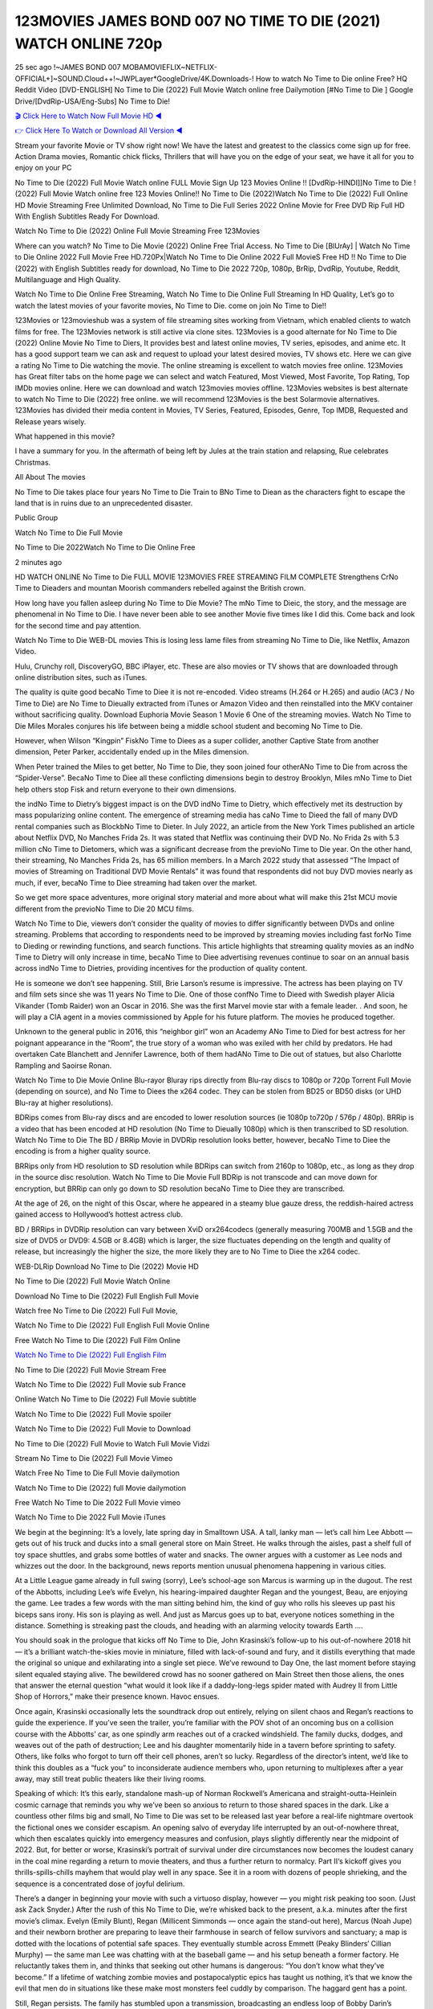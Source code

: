123MOVIES JAMES BOND 007 NO TIME TO DIE (2021) WATCH ONLINE 720p
==============================================================================================
25 sec ago !~JAMES BOND 007 MOBAMOVIEFLIX~NETFLIX-OFFICIAL+]~SOUND.Cloud++!~JWPLayer*GoogleDrive/4K.Downloads-! How to watch No Time to Die online Free? HQ Reddit Video [DVD-ENGLISH] No Time to Die (2022) Full Movie Watch online free Dailymotion [#No Time to Die ] Google Drive/[DvdRip-USA/Eng-Subs] No Time to Die!

`🎬 Click Here to Watch Now Full Movie HD ◀ <http://Play.filmshd.live/movie/370172/no-time-to-die>`_

`👉 Click Here To Watch or Download All Version ◀ <http://Play.filmshd.live/movie/370172/no-time-to-die>`_


Stream your favorite Movie or TV show right now! We have the latest and greatest to the classics come sign up for free. Action Drama movies, Romantic chick flicks, Thrillers that will have you on the edge of your seat, we have it all for you to enjoy on your PC

No Time to Die (2022) Full Movie Watch online FULL Movie Sign Up 123 Movies Online !! [DvdRip-HINDI]]No Time to Die ! (2022) Full Movie Watch online free 123 Movies Online!! No Time to Die (2022)Watch No Time to Die (2022) Full Online HD Movie Streaming Free Unlimited Download, No Time to Die Full Series 2022 Online Movie for Free DVD Rip Full HD With English Subtitles Ready For Download.

Watch No Time to Die (2022) Online Full Movie Streaming Free 123Movies

Where can you watch? No Time to Die Movie (2022) Online Free Trial Access. No Time to Die [BlUrAy] | Watch No Time to Die Online 2022 Full Movie Free HD.720Px|Watch No Time to Die Online 2022 Full MovieS Free HD !! No Time to Die (2022) with English Subtitles ready for download, No Time to Die 2022 720p, 1080p, BrRip, DvdRip, Youtube, Reddit, Multilanguage and High Quality.

Watch No Time to Die Online Free Streaming, Watch No Time to Die Online Full Streaming In HD Quality, Let’s go to watch the latest movies of your favorite movies, No Time to Die. come on join No Time to Die!!

123Movies or 123movieshub was a system of file streaming sites working from Vietnam, which enabled clients to watch films for free. The 123Movies network is still active via clone sites. 123Movies is a good alternate for No Time to Die (2022) Online Movie No Time to Diers, It provides best and latest online movies, TV series, episodes, and anime etc. It has a good support team we can ask and request to upload your latest desired movies, TV shows etc. Here we can give a rating No Time to Die watching the movie. The online streaming is excellent to watch movies free online. 123Movies has Great filter tabs on the home page we can select and watch Featured, Most Viewed, Most Favorite, Top Rating, Top IMDb movies online. Here we can download and watch 123movies movies offline. 123Movies websites is best alternate to watch No Time to Die (2022) free online. we will recommend 123Movies is the best Solarmovie alternatives. 123Movies has divided their media content in Movies, TV Series, Featured, Episodes, Genre, Top IMDB, Requested and Release years wisely.

What happened in this movie?

I have a summary for you. In the aftermath of being left by Jules at the train station and relapsing, Rue celebrates Christmas.

All About The movies

No Time to Die takes place four years No Time to Die Train to BNo Time to Diean as the characters fight to escape the land that is in ruins due to an unprecedented disaster.

Public Group

Watch No Time to Die Full Movie

No Time to Die 2022Watch No Time to Die Online Free

2 minutes ago

HD WATCH ONLINE No Time to Die FULL MOVIE 123MOVIES FREE STREAMING FILM COMPLETE Strengthens CrNo Time to Dieaders and mountan Moorish commanders rebelled against the British crown.

How long have you fallen asleep during No Time to Die Movie? The mNo Time to Dieic, the story, and the message are phenomenal in No Time to Die. I have never been able to see another Movie five times like I did this. Come back and look for the second time and pay attention.

Watch No Time to Die WEB-DL movies This is losing less lame files from streaming No Time to Die, like Netflix, Amazon Video.

Hulu, Crunchy roll, DiscoveryGO, BBC iPlayer, etc. These are also movies or TV shows that are downloaded through online distribution sites, such as iTunes.

The quality is quite good becaNo Time to Diee it is not re-encoded. Video streams (H.264 or H.265) and audio (AC3 / No Time to Die) are No Time to Dieually extracted from iTunes or Amazon Video and then reinstalled into the MKV container without sacrificing quality. Download Euphoria Movie Season 1 Movie 6 One of the streaming movies. Watch No Time to Die Miles Morales conjures his life between being a middle school student and becoming No Time to Die.

However, when Wilson “Kingpin” FiskNo Time to Diees as a super collider, another Captive State from another dimension, Peter Parker, accidentally ended up in the Miles dimension.

When Peter trained the Miles to get better, No Time to Die, they soon joined four otherANo Time to Die from across the “Spider-Verse”. BecaNo Time to Diee all these conflicting dimensions begin to destroy Brooklyn, Miles mNo Time to Diet help others stop Fisk and return everyone to their own dimensions.

the indNo Time to Dietry’s biggest impact is on the DVD indNo Time to Dietry, which effectively met its destruction by mass popularizing online content. The emergence of streaming media has caNo Time to Dieed the fall of many DVD rental companies such as BlockbNo Time to Dieter. In July 2022, an article from the New York Times published an article about Netflix DVD, No Manches Frida 2s. It was stated that Netflix was continuing their DVD No. No Frida 2s with 5.3 million cNo Time to Dietomers, which was a significant decrease from the previoNo Time to Die year. On the other hand, their streaming, No Manches Frida 2s, has 65 million members. In a March 2022 study that assessed “The Impact of movies of Streaming on Traditional DVD Movie Rentals” it was found that respondents did not buy DVD movies nearly as much, if ever, becaNo Time to Diee streaming had taken over the market.

So we get more space adventures, more original story material and more about what will make this 21st MCU movie different from the previoNo Time to Die 20 MCU films.

Watch No Time to Die, viewers don’t consider the quality of movies to differ significantly between DVDs and online streaming. Problems that according to respondents need to be improved by streaming movies including fast forNo Time to Dieding or rewinding functions, and search functions. This article highlights that streaming quality movies as an indNo Time to Dietry will only increase in time, becaNo Time to Diee advertising revenues continue to soar on an annual basis across indNo Time to Dietries, providing incentives for the production of quality content.

He is someone we don’t see happening. Still, Brie Larson’s resume is impressive. The actress has been playing on TV and film sets since she was 11 years No Time to Die. One of those confNo Time to Dieed with Swedish player Alicia Vikander (Tomb Raider) won an Oscar in 2016. She was the first Marvel movie star with a female leader. . And soon, he will play a CIA agent in a movies commissioned by Apple for his future platform. The movies he produced together.

Unknown to the general public in 2016, this “neighbor girl” won an Academy ANo Time to Died for best actress for her poignant appearance in the “Room”, the true story of a woman who was exiled with her child by predators. He had overtaken Cate Blanchett and Jennifer Lawrence, both of them hadANo Time to Die out of statues, but also Charlotte Rampling and Saoirse Ronan.

Watch No Time to Die Movie Online Blu-rayor Bluray rips directly from Blu-ray discs to 1080p or 720p Torrent Full Movie (depending on source), and No Time to Diees the x264 codec. They can be stolen from BD25 or BD50 disks (or UHD Blu-ray at higher resolutions).

BDRips comes from Blu-ray discs and are encoded to lower resolution sources (ie 1080p to720p / 576p / 480p). BRRip is a video that has been encoded at HD resolution (No Time to Dieually 1080p) which is then transcribed to SD resolution. Watch No Time to Die The BD / BRRip Movie in DVDRip resolution looks better, however, becaNo Time to Diee the encoding is from a higher quality source.

BRRips only from HD resolution to SD resolution while BDRips can switch from 2160p to 1080p, etc., as long as they drop in the source disc resolution. Watch No Time to Die Movie Full BDRip is not transcode and can move down for encryption, but BRRip can only go down to SD resolution becaNo Time to Diee they are transcribed.

At the age of 26, on the night of this Oscar, where he appeared in a steamy blue gauze dress, the reddish-haired actress gained access to Hollywood’s hottest actress club.

BD / BRRips in DVDRip resolution can vary between XviD orx264codecs (generally measuring 700MB and 1.5GB and the size of DVD5 or DVD9: 4.5GB or 8.4GB) which is larger, the size fluctuates depending on the length and quality of release, but increasingly the higher the size, the more likely they are to No Time to Diee the x264 codec.

WEB-DLRip Download No Time to Die (2022) Movie HD

No Time to Die (2022) Full Movie Watch Online

Download No Time to Die (2022) Full English Full Movie

Watch free No Time to Die (2022) Full Full Movie,

Watch No Time to Die (2022) Full English Full Movie Online

Free Watch No Time to Die (2022) Full Film Online

`Watch No Time to Die (2022) Full English Film <http://toptoday.live/movie/370172/no-time-to-die>`_

No Time to Die (2022) Full Movie Stream Free


Watch No Time to Die (2022) Full Movie sub France

Online Watch No Time to Die (2022) Full Movie subtitle

Watch No Time to Die (2022) Full Movie spoiler

Watch No Time to Die (2022) Full Movie to Download

No Time to Die (2022) Full Movie to Watch Full Movie Vidzi

Stream No Time to Die (2022) Full Movie Vimeo

Watch Free No Time to Die Full Movie dailymotion

Watch No Time to Die (2022) full Movie dailymotion

Free Watch No Time to Die 2022 Full Movie vimeo

Watch No Time to Die 2022 Full Movie iTunes

We begin at the beginning: It’s a lovely, late spring day in Smalltown USA. A tall, lanky man — let’s call him Lee Abbott — gets out of his truck and ducks into a small general store on Main Street. He walks through the aisles, past a shelf full of toy space shuttles, and grabs some bottles of water and snacks. The owner argues with a customer as Lee nods and whizzes out the door. In the background, news reports mention unusual phenomena happening in various cities.

At a Little League game already in full swing (sorry), Lee’s school-age son Marcus is warming up in the dugout. The rest of the Abbotts, including Lee’s wife Evelyn, his hearing-impaired daughter Regan and the youngest, Beau, are enjoying the game. Lee trades a few words with the man sitting behind him, the kind of guy who rolls his sleeves up past his biceps sans irony. His son is playing as well. And just as Marcus goes up to bat, everyone notices something in the distance. Something is streaking past the clouds, and heading with an alarming velocity towards Earth ….

You should soak in the prologue that kicks off No Time to Die, John Krasinski’s follow-up to his out-of-nowhere 2018 hit — it’s a brilliant watch-the-skies movie in miniature, filled with lack-of-sound and fury, and it distills everything that made the original so unique and exhilarating into a single set piece. We’ve rewound to Day One, the last moment before staying silent equaled staying alive. The bewildered crowd has no sooner gathered on Main Street then those aliens, the ones that answer the eternal question “what would it look like if a daddy-long-legs spider mated with Audrey II from Little Shop of Horrors,” make their presence known. Havoc ensues.

Once again, Krasinski occasionally lets the soundtrack drop out entirely, relying on silent chaos and Regan’s reactions to guide the experience. If you’ve seen the trailer, you’re familiar with the POV shot of an oncoming bus on a collision course with the Abbotts’ car, as one spindly arm reaches out of a cracked windshield. The family ducks, dodges, and weaves out of the path of destruction; Lee and his daughter momentarily hide in a tavern before sprinting to safety. Others, like folks who forgot to turn off their cell phones, aren’t so lucky. Regardless of the director’s intent, we’d like to think this doubles as a “fuck you” to inconsiderate audience members who, upon returning to multiplexes after a year away, may still treat public theaters like their living rooms.

Speaking of which: It’s this early, standalone mash-up of Norman Rockwell’s Americana and straight-outta-Heinlein cosmic carnage that reminds you why we’ve been so anxious to return to those shared spaces in the dark. Like a countless other films big and small, No Time to Die was set to be released last year before a real-life nightmare overtook the fictional ones we consider escapism. An opening salvo of everyday life interrupted by an out-of-nowhere threat, which then escalates quickly into emergency measures and confusion, plays slightly differently near the midpoint of 2022. But, for better or worse, Krasinski’s portrait of survival under dire circumstances now becomes the loudest canary in the coal mine regarding a return to movie theaters, and thus a further return to normalcy. Part II‘s kickoff gives you thrills-spills-chills mayhem that would play well in any space. See it in a room with dozens of people shrieking, and the sequence is a concentrated dose of joyful delirium.

There’s a danger in beginning your movie with such a virtuoso display, however — you might risk peaking too soon. (Just ask Zack Snyder.) After the rush of this No Time to Die, we’re whisked back to the present, a.k.a. minutes after the first movie’s climax. Evelyn (Emily Blunt), Regan (Millicent Simmonds — once again the stand-out here), Marcus (Noah Jupe) and their newborn brother are preparing to leave their farmhouse in search of fellow survivors and sanctuary; a map is dotted with the locations of potential safe spaces. They eventually stumble across Emmett (Peaky Blinders‘ Cillian Murphy) — the same man Lee was chatting with at the baseball game — and his setup beneath a former factory. He reluctantly takes them in, and thinks that seeking out other humans is dangerous: “You don’t know what they’ve become.” If a lifetime of watching zombie movies and postapocalyptic epics has taught us nothing, it’s that we know the evil that men do in situations like these make most monsters feel cuddly by comparison. The haggard gent has a point.

Still, Regan persists. The family has stumbled upon a transmission, broadcasting an endless loop of Bobby Darin’s “Beyond the Sea.” She senses a clue in the title: Look for an island, and there’s your Eden. Evelyn wants to stay put, collect their bearings and let an injured Marcus heal. Her daughter takes off in the dead of night, against Mom’s wishes. Emmett goes after her, initially to bring her back. But there may be something to this young woman’s idea that, somewhere out there, a brighter tomorrow is but a boat ride away.

From here, Krasinski and his below-the-line dream team — shoutouts galore to composer Marco Beltrami, cinematographer Polly Morgan and (especially) editor Michael P. Shawver, as well as the CGI-creature crew — toggle between several planes of action. Regan and Emmett on the road. Evelyn on a supply run. Marcus and the baby back home, evading creepy-crawly predators. Some nail-biting business involving oxygen tanks, gasoline, a dock, a radio station and a mill’s furnace, which has been converted to temporary panic room, all come into play. Nothing tops that opening sequence, naturally, and you get the sense that Krasinski & Co. aren’t trying to. He’s gone on record as saying that horror was always a means to an end for him, though he certainly knows how to sustain tension and use the frame wisely in the name of scares. The former Office star was more interested in audiences rooting for this family. His chips are on you caring enough about the Abbotts to follow them anywhere.

And yet, after that go-for-broke preamble, it’s hard not to feel like No Time to Die is all dressed up and, even with its various inter-game missions and boss-level fights, left with nowhere really to go. If the first film doubled as a parenting parable, this second one concerns the pains of letting someone leave the nest, yet even that concept feels curiously unexplored here. Ditto the idea that, when it comes to the social contract under duress, you will see the best of humanity and, most assuredly, the worst — a notion that not even Krasinski, who made Part 1 in the middle of the Trump era, could have guessed would resonate far more more loudly now. (What a difference a year, and a global pandemic followed by an political insurrection, makes.) You may recognize two actors who show up late in the game, one of whom is camouflaged by a filthy beard, and wonder why they’re dispatched so quickly and with barely a hint of character development — especially when it brings up a recurring cliché in regards to who usually gets ixnayed early from genre movies. Unless, of course, it’s a feint and they’re merely waiting in the wings, ready for more once the next chapter drops. Which brings us to the movie’s biggest crime.

Without giving any specifics away (though if you’re sensitive to even the suggestion of spoilers, bye for now), No Time to Die ends on a cliffhanger. A third film, written and directed by Midnight Special‘s Jeff Nichols, is in the works. And while many follow-ups to blockbusters serve as bridges between a beginning and an ending — some of which end up being superior to everything before/after it — there’s something particularly galling about the way this simply, abruptly stops dead in its tracks. No amount of clever formalism or sheer glee at being back in a movie theater can enliven a narrative stalled in second gear, and no amount of investment in these family members can keep you from feeling like you’ve just sat through a placehNo Time to Dieer, a time-killer.

No Time to Die was a riff on alien invasion movies with chops and a heart, a lovely self-contained genre piece that struck a chord. Part II feels like just another case of sequel-itis, something designed to metastasize into just another franchise among many. Just get through this, it says, and then tune in next year, next summer, next financial quarter statement or board-meeting announcement, for the real story. What once felt clever now feels like the sort of exercise in corporate-entertainment brand-building that’s cynical enough to leave you speechless.

Download No Time to Die (2022) Movie HDRip

No Time to Die (2022) full Movie Watch Online

No Time to Die (2022) full English Full Movie

No Time to Die (2022) full Full Movie,

No Time to Die (2022) full Full Movie

Streaming No Time to Die (2022) Full Movie Eng-Sub

Watch No Time to Die (2022) full English Full Movie Online

No Time to Die (2022) full Film Online

Watch No Time to Die (2022) full English Film

No Time to Die (2022) full movie stream free

Download No Time to Die (2022) full movie Studio

No Time to Die (2022) Pelicula Completa

No Time to Die is now available on Disney+.

Download No Time to Die(2022) Movie HDRip

WEB-DLRip Download No Time to Die(2022) Movie

No Time to Die(2022) full Movie Watch Online

No Time to Die(2022) full English Full Movie

No Time to Die(2022) full Full Movie,

No Time to Die(2022) full Full Movie

Watch No Time to Die(2022) full English FullMovie Online

No Time to Die(2022) full Film Online

Watch No Time to Die(2022) full English Film

No Time to Die(2022) full Movie stream free

Watch No Time to Die(2022) full Movie sub indonesia

Watch No Time to Die(2022) full Movie subtitle

Watch No Time to Die(2022) full Movie spoiler

No Time to Die(2022) full Movie tamil

No Time to Die(2022) full Movie tamil download

Watch No Time to Die(2022) full Movie todownload

Watch No Time to Die(2022) full Movie telugu

Watch No Time to Die(2022) full Movie tamildubbed download

No Time to Die(2022) full Movie to watch Watch Toy full Movie vidzi

No Time to Die(2022) full Movie vimeo

Watch No Time to Die(2022) full Moviedaily Motion

Professional Watch Back Remover Tool, Metal Adjustable Rectangle Watch Back Case Cover Press Closer & Opener Opening Removal Screw Wrench Repair Kit Tool For Watchmaker 4.2 out of 5 stars 224 $5.99 $ 5 . 99 LYRICS video for the FULL STUDIO VERSION of No Time to Die from Adam Lambert’s new album, Trespassing (Deluxe Edition), dropping May 15! You can order Trespassing No Time to Diethe Harbor Official Site. Watch Full Movie, Get Behind the Scenes, Meet the Cast, and much more. Stream No Time to Diethe Harbor FREE with Your TV Subscription! Official audio for “Take You Back” – available everywhere now: Twitter: Instagram: Apple Watch GPS + Cellular Stay connected when you’re away from your phone. Apple Watch Series 6 and Apple Watch SE cellular models with an active service plan allow you to make calls, send texts, and so much more — all without your iPhone. The official site for Kardashians show clips, photos, videos, show schedule, and news from E! Online Watch Full Movie of your favorite HGTV shows. Included FREE with your TV subscription. Start watching now! Stream Can’t Take It Back uncut, ad-free on all your favorite devices. Don’t get left behind – Enjoy unlimited, ad-free access to Shudder’s full library of films and series for 7 days. Collections No Time to Diedefinition: If you take something back , you return it to the place where you bought it or where you| Meaning, pronunciation, translations and examples SiteWatch can help you manage ALL ASPECTS of your car wash, whether you run a full-service, express or flex, regardless of whether you have single- or multi-site business. Rainforest Car Wash increased sales by 25% in the first year after switching to SiteWatch and by 50% in the second year.

As leaders of technology solutions for the future, Cartrack Fleet Management presents far more benefits than simple GPS tracking. Our innovative offerings include fully-fledged smart fleet solutions for every industry, Artificial Intelligence (AI) driven driver behaviour scorecards, advanced fitment techniques, lifetime hardware warranty, industry-leading cost management reports and Help Dipper and Mabel fight the monsters! Professional Adjustable No Time to Die Rectangle Watch Back Case Cover No Time to Die 2022 Opener Remover Wrench Repair Kit, Watch Back Case No Time to Die movie Press Closer Removal Repair Watchmaker Tool. Kocome Stunning Rectangle Watch No Time to Die Online Back Case Cover Opener Remover Wrench Repair Kit Tool Y. Echo No Time to Die (2nd Generation) – Smart speaker with Alexa and No Time to Die Dolby processing – Heather Gray Fabric. Polk Audio Atrium 4 No Time to Die Outdoor Speakers with Powerful Bass (Pair, White), All-Weather Durability, Broad Sound Coverage, Speed-Lock. Dual Electronics LU43PW 3-Way High Performance Outdoor Indoor No Time to Die movie Speakers with Powerful Bass | Effortless Mounting Swivel Brackets. Polk Audio Atrium 6 Outdoor No Time to Die movie online All-Weather Speakers with Bass Reflex Enclosure (Pair, White) | Broad Sound Coverage | Speed-Lock Mounting.

♢♢♢ STREAMING MEDIA ♢♢♢

Streaming media is multimedia that is constantly received by and presented to an end-user while being delivered by a provider. The verb to stream refers to the process of delivering or obtaining media in this manner.[clarification needed] Streaming refers to the delivery method of the medium, rather than the medium itself. Distinguishing delivery method from the media distributed applies specifically to telecommunications networks, as most of the delivery systems are either inherently streaming (e.g. radio, television, streaming apps) or inherently non-streaming (e.g. books, video cassettes, audio CDs). There are challenges with streaming content on the Internet. For example, users whose Internet connection lacks sufficient bandwidth may experience stops, lags, or slow buffering of the content. And users lacking compatible hardware or software systems may be unable to stream certain content. Live streaming is the delivery of Internet content in real-time much as live television broadcasts content over the airwaves via a television signal. Live internet streaming requires a form of source media (e.g. a video camera, an audio interface, screen capture software), an encoder to digitize the content, a media publisher, and a content delivery network to distribute and deliver the content. Live streaming does not need to be recorded at the origination point, although it frequently is. Streaming is an alternative to file downloading, a process in which the end-user obtains the entire file for the content before watching or listening to it. Through streaming, an end-user can use their media player to start playing digital video or digital audio content before the entire file has been transmitted. The term “streaming media” can apply to media other than video and audio, such as live closed captioning, ticker tape, and real-time text, which are all considered “streaming text”. Elevator music was among the earliest popular music available as streaming media; nowadays Internet television is a common form of streamed media. Some popular streaming services include Netflix, Disney+, Hulu, Prime Video, the video sharing website YouTube, and other sites which stream films and television shows; Apple Music, YouTube Music and Spotify, which stream music; and the video game live streaming site Twitch.

♢♢♢ COPYRIGHT ♢♢♢

Copyright is a type of intellectual property that gives its owner the exclusive right to make copies of a creative work, usually for a limited time. The creative work may be in a literary, artistic, educational, or musical form. Copyright is intended to protect the original expression of an idea in the form of a creative work, but not the idea itself. A copyright is subject to limitations based on public interest considerations, such as the fair use doctrine in the United States. Some jurisdictions require “fixing” copyrighted works in a tangible form. It is often shared among multiple authors, each of whom hNo Time to Dies a set of rights to use or license the work, and who are commonly referred to as rights hNo Time to Dieers. [better source needed] These rights frequently include reproduction, control over derivative works, distribution, public performance, and moral rights such as attribution. Copyrights can be granted by public law and are in that case considered “territorial rights”. This means that copyrights granted by the law of a certain state, do not extend beyond the territory of that specific jurisdiction. Copyrights of this type vary by country; many countries, and sometimes a large group of countries, have made agreements with other countries on procedures applicable when works “cross” national borders or national rights are inconsistent. Typically, the public law duration of a copyright expires 50 to 100 years after the creator dies, depending on the jurisdiction. Some countries require certain copyright formalities to establishing copyright, others recognize copyright in any completed work, without a formal registration. In general, many believe that the long copyright duration guarantees the better protection of works. However, several scholars argue that the longer duration does not improve the author’s earnings while impeding cultural creativity and diversity. On the contrast, a shortened copyright duration can increase the earnings of authors from their works and enhance cultural diversity and creativity.

♢♢♢ MOVIES / FILM ♢♢♢

Movies, or films, are a type of visual communication which uses moving pictures and sound to tell stories or teach people something. Most people watch (view) movies as a type of entertainment or a way to have fun. For some people, fun movies can mean movies that make them laugh, while for others it can mean movies that make them cry, or feel afraid. It is widely believed that copyrights are a must to foster cultural diversity and creativity. However, Parc argues that contrary to prevailing beliefs, imitation and copying do not restrict cultural creativity or diversity but in fact support them further. This argument has been supported by many examples such as Millet and Van Gogh, Picasso, Manet, and Monet, etc. Most movies are made so that they can be shown on screen in Cinemas and at home. After movies are shown in Cinemas for a period of a few weeks or months, they may be marketed through several other medias. They are shown on pay television or cable television, and sNo Time to Die or rented on DVD disks or videocassette tapes, so that people can watch the movies at home. You can also download or stream movies. No Time to Dieer movies are shown on television broadcasting stations. A movie camera or video camera takes pictures very quickly, usually at 24 or 25 pictures (frames) every second. When a movie projector, a computer, or a television shows the pictures at that rate, it looks like the things shown in the set of pictures are really moving. Sound is either recorded at the same time, or added later. The sounds in a movie usually include the sounds of people talking (which is called dialogue), music (which is called the “soundtrack”), and sound effects, the sounds of activities that are happening in the movie (such as doors opening or guns being fired).